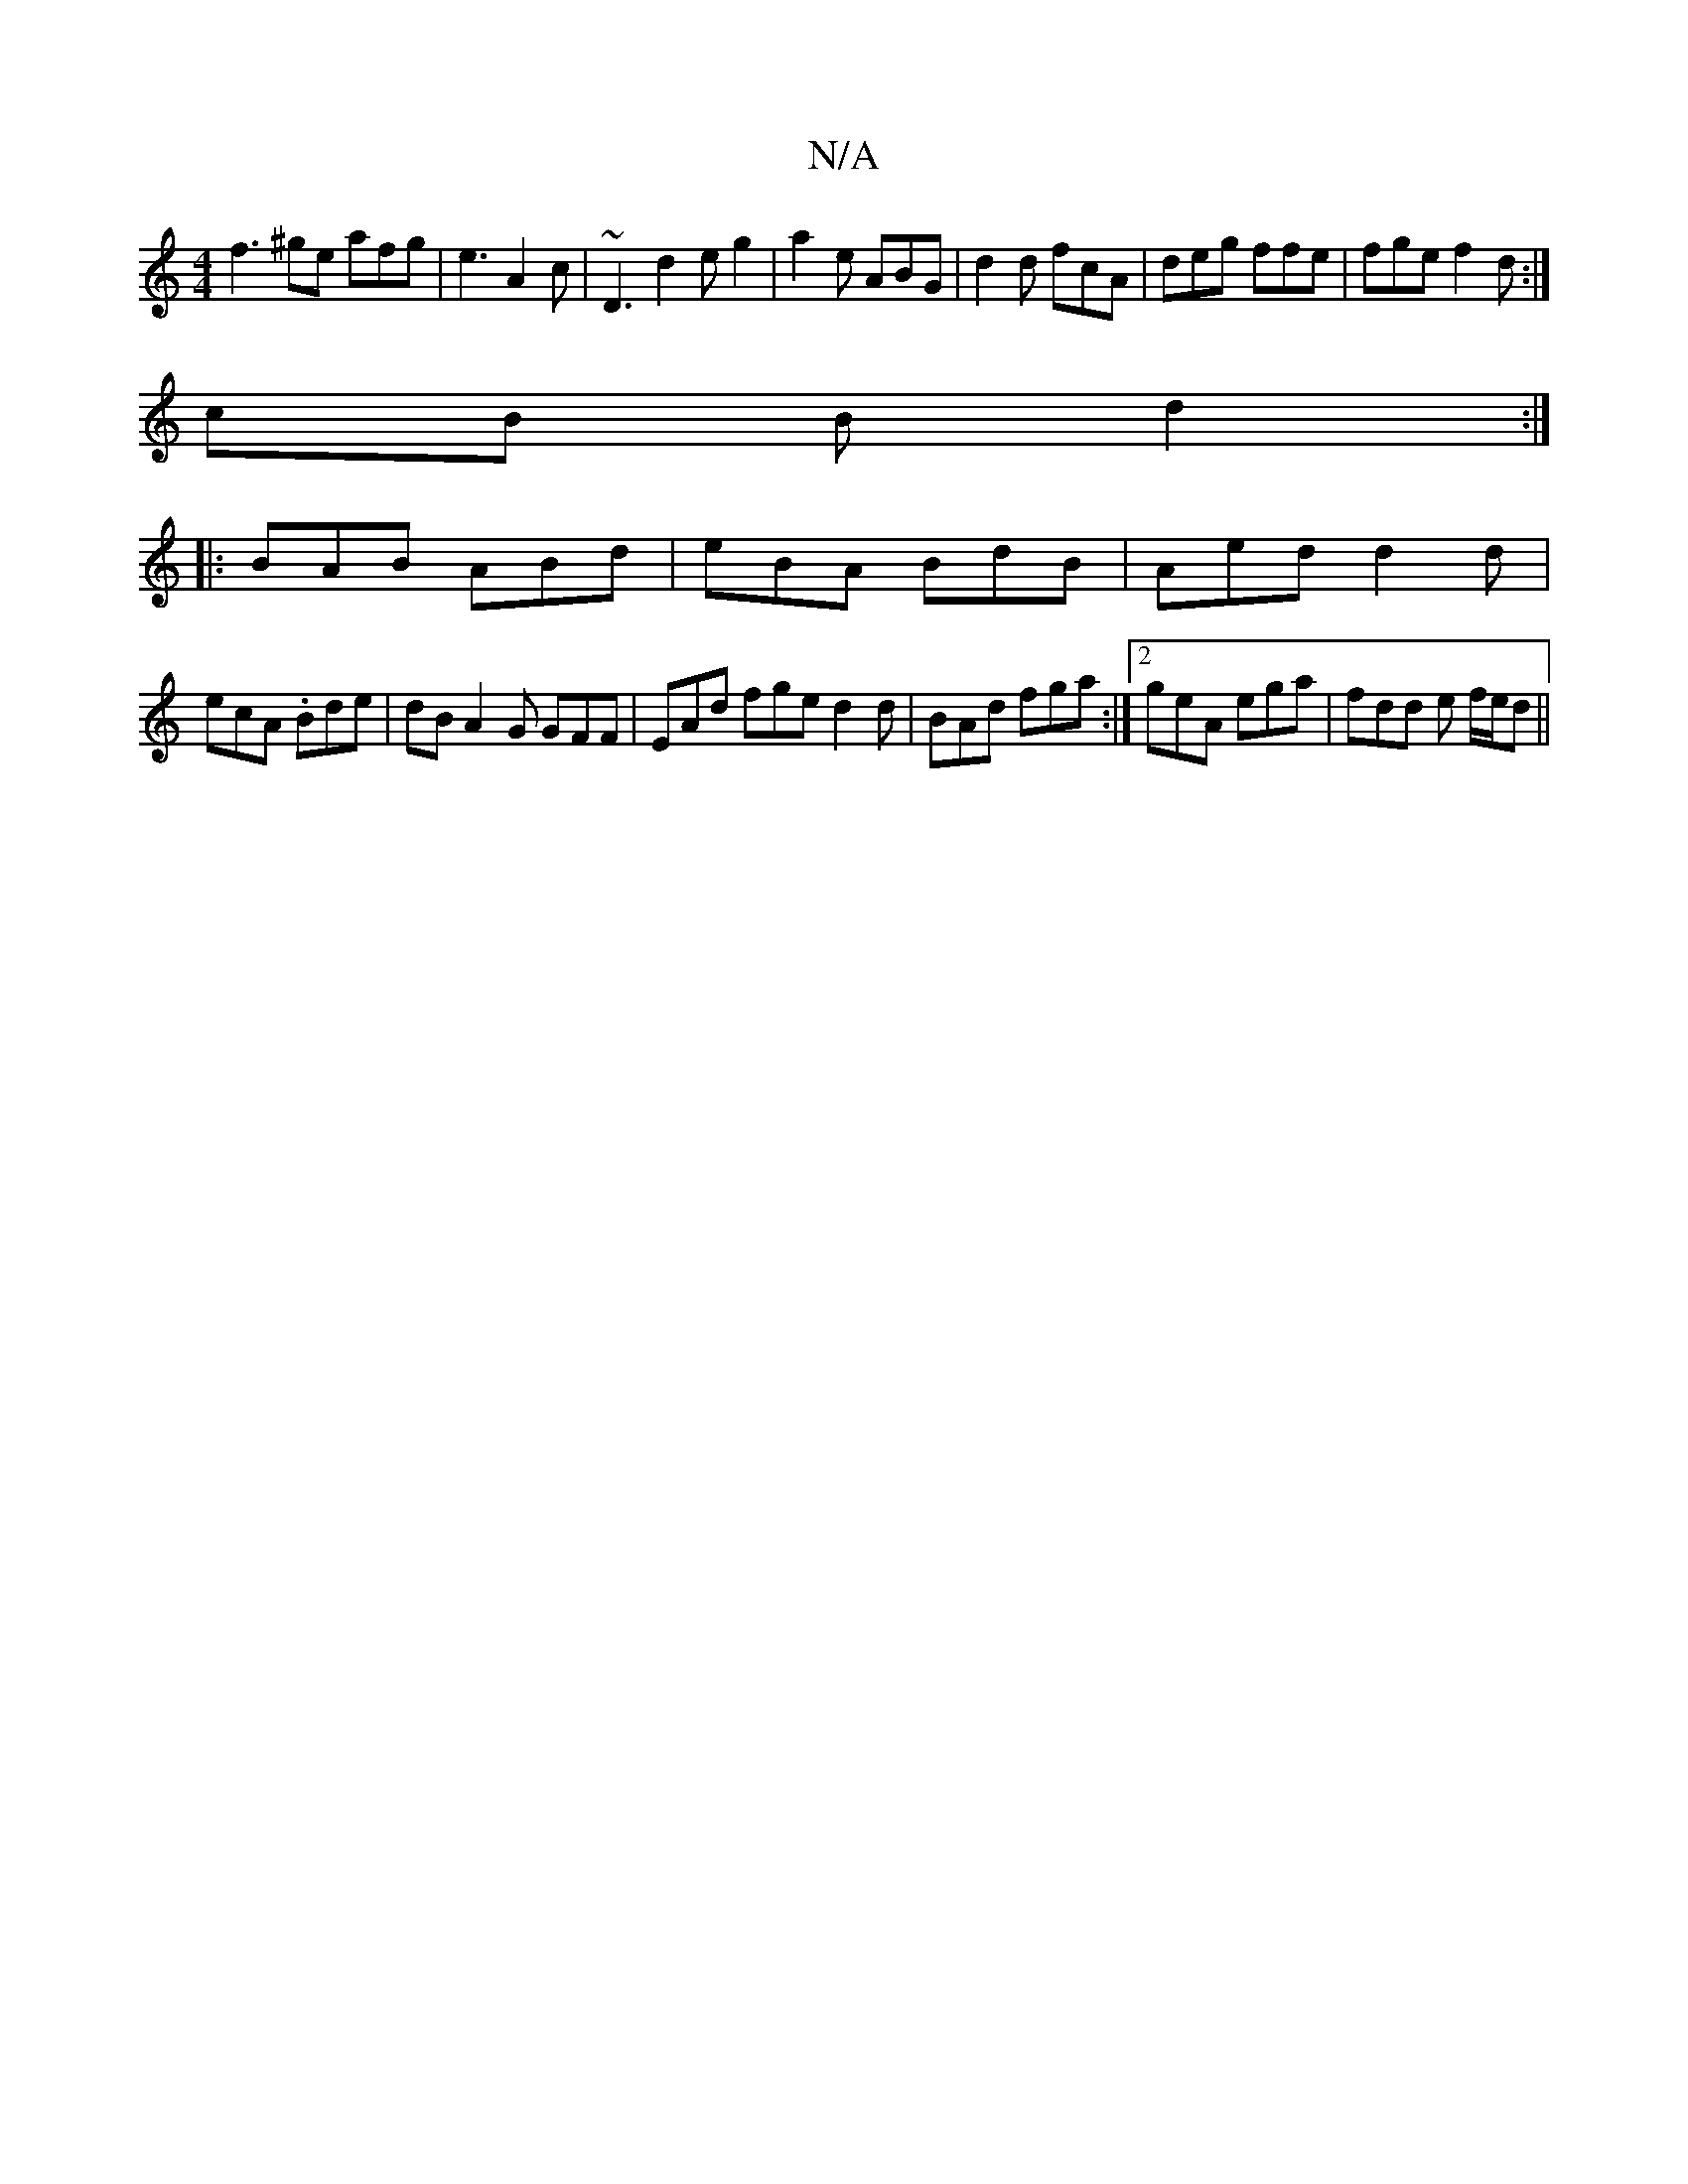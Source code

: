 X:1
T:N/A
M:4/4
R:N/A
K:Cmajor
f3^ge afg|e3 A2c | ~D3 d2 e g2|a2e ABG|d2d fcA| deg ffe | fge f2d :|
cB B d2 :|
|:BAB ABd|eBA BdB|Aed d2d|
ecA .Bde|dB A2 G GFF|EAd fge d2d|BAd fga:|2 geA ega|fdd e f/e/d||

BdBA GBcd|czB/ed edfd|
age